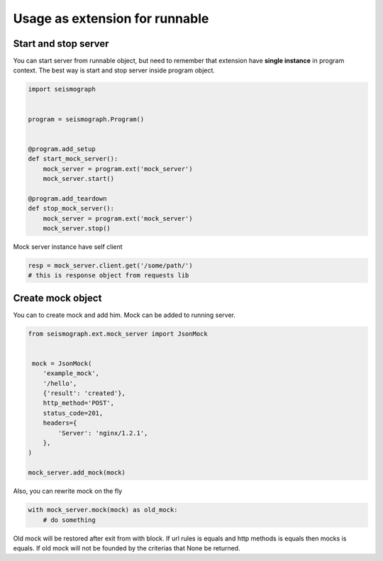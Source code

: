Usage as extension for runnable
===============================

Start and stop server
---------------------

You can start server from runnable object, but need to remember that extension have
**single instance** in program context. The best way is start and stop server inside program object.


.. code-block:: python

    import seismograph


    program = seismograph.Program()


    @program.add_setup
    def start_mock_server():
        mock_server = program.ext('mock_server')
        mock_server.start()

    @program.add_teardown
    def stop_mock_server():
        mock_server = program.ext('mock_server')
        mock_server.stop()



Mock server instance have self client


.. code-block:: python

    resp = mock_server.client.get('/some/path/')
    # this is response object from requests lib


Create mock object
------------------

You can to create mock and add him. Mock can be added to running server.


.. code-block:: python

    from seismograph.ext.mock_server import JsonMock


     mock = JsonMock(
        'example_mock',
        '/hello',
        {'result': 'created'},
        http_method='POST',
        status_code=201,
        headers={
            'Server': 'nginx/1.2.1',
        },
    )

    mock_server.add_mock(mock)


Also, you can rewrite mock on the fly


.. code-block:: python

    with mock_server.mock(mock) as old_mock:
        # do something


Old mock will be restored after exit from with block.
If url rules is equals and http methods is equals then mocks is equals.
If old mock will not be founded by the criterias that None be returned.
